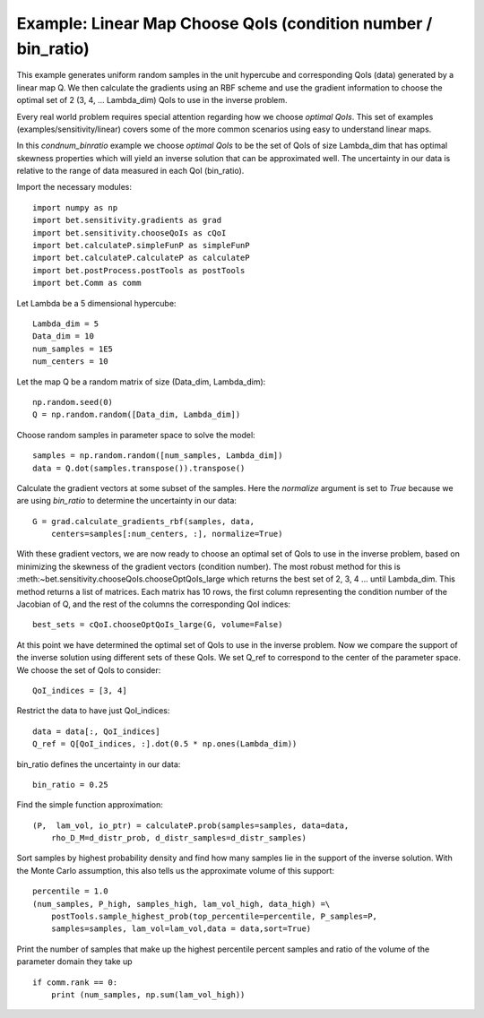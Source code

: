 .. _linear:


===========================
Example: Linear Map Choose QoIs (condition number / bin_ratio)
===========================

This example generates uniform random samples in the unit hypercube and
corresponding QoIs (data) generated by a linear map Q.  We then calculate the
gradients using an RBF scheme and use the gradient information to choose the
optimal set of 2 (3, 4, ... Lambda_dim) QoIs to use in the inverse problem.

Every real world problem requires special attention regarding how we choose
*optimal QoIs*.  This set of examples (examples/sensitivity/linear) covers
some of the more common scenarios using easy to understand linear maps.

In this *condnum_binratio* example we choose *optimal QoIs* to be the set of QoIs
of size Lambda_dim that has optimal skewness properties which will yield an
inverse solution that can be approximated well.  The uncertainty in our data is
relative to the range of data measured in each QoI (bin_ratio).

Import the necessary modules::


    import numpy as np
    import bet.sensitivity.gradients as grad
    import bet.sensitivity.chooseQoIs as cQoI
    import bet.calculateP.simpleFunP as simpleFunP
    import bet.calculateP.calculateP as calculateP
    import bet.postProcess.postTools as postTools
    import bet.Comm as comm

Let Lambda be a 5 dimensional hypercube::

    Lambda_dim = 5
    Data_dim = 10
    num_samples = 1E5
    num_centers = 10

Let the map Q be a random matrix of size (Data_dim, Lambda_dim)::

    np.random.seed(0)
    Q = np.random.random([Data_dim, Lambda_dim])

Choose random samples in parameter space to solve the model::

    samples = np.random.random([num_samples, Lambda_dim])
    data = Q.dot(samples.transpose()).transpose()

Calculate the gradient vectors at some subset of the samples.  Here the 
*normalize* argument is set to *True* because we are using *bin_ratio* to
determine the uncertainty in our data::

    G = grad.calculate_gradients_rbf(samples, data,
        centers=samples[:num_centers, :], normalize=True)

With these gradient vectors, we are now ready to choose an optimal set of
QoIs to use in the inverse problem, based on minimizing the skewness of the
gradient vectors (condition number).  The most robust method for this is
:meth:~bet.sensitivity.chooseQoIs.chooseOptQoIs_large which returns the
best set of 2, 3, 4 ... until Lambda_dim.  This method returns a list of
matrices.  Each matrix has 10 rows, the first column representing the
condition number of the Jacobian of Q, and the rest of the columns the
corresponding QoI indices::

    best_sets = cQoI.chooseOptQoIs_large(G, volume=False)

At this point we have determined the optimal set of QoIs to use in the inverse
problem.  Now we compare the support of the inverse solution using
different sets of these QoIs.  We set Q_ref to correspond to the center of
the parameter space.  We choose the set of QoIs to consider::

    QoI_indices = [3, 4]

Restrict the data to have just QoI_indices::

    data = data[:, QoI_indices]
    Q_ref = Q[QoI_indices, :].dot(0.5 * np.ones(Lambda_dim))

bin_ratio defines the uncertainty in our data::

    bin_ratio = 0.25

Find the simple function approximation::

    (P,  lam_vol, io_ptr) = calculateP.prob(samples=samples, data=data,
        rho_D_M=d_distr_prob, d_distr_samples=d_distr_samples)

Sort samples by highest probability density and find how many samples lie in
the support of the inverse solution.  With the Monte Carlo assumption, this
also tells us the approximate volume of this support::

    percentile = 1.0
    (num_samples, P_high, samples_high, lam_vol_high, data_high) =\
        postTools.sample_highest_prob(top_percentile=percentile, P_samples=P,
        samples=samples, lam_vol=lam_vol,data = data,sort=True)

Print the number of samples that make up the highest percentile percent
samples and ratio of the volume of the parameter domain they take up
::

    if comm.rank == 0:
        print (num_samples, np.sum(lam_vol_high))
